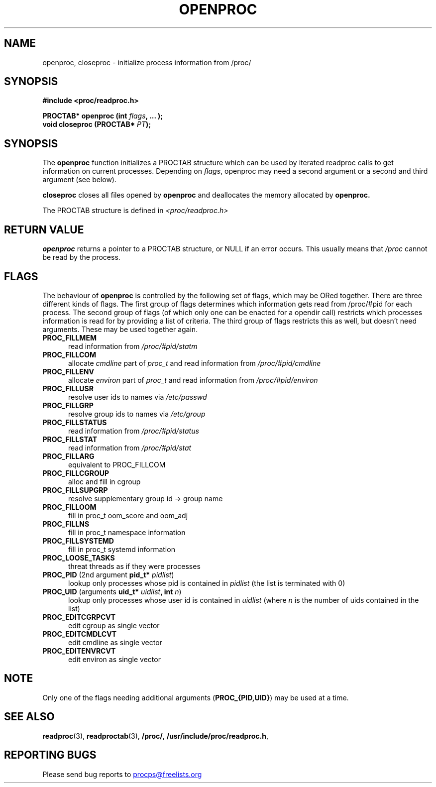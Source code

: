 .\" This file describes the readproc interface to the /proc filesystem
.\"
.\" Copyright 1996 Helmut Geyer <Helmut.Geyer@iwr.uni-heidelberg.de>
.\" Copyright 2014 Jaromir Capik <jcapik@redhat.com>
.\"
.\" Permission is granted to make and distribute verbatim copies of this
.\" manual provided the copyright notice and this permission notice are
.\" preserved on all copies.
.\"
.\" Permission is granted to copy and distribute modified versions of this
.\" manual under the conditions for verbatim copying, provided that the
.\" entire resulting derived work is distributed under the terms of a
.\" permission notice identical to this one
.\"
.\" Formatted or processed versions of this manual, if unaccompanied by
.\" the source, must acknowledge the copyright and authors of this work.
.\"
.TH OPENPROC 3 "14 July 2014" "Linux Manpage" "Linux Programmer's Manual"
.SH NAME
openproc, closeproc  \- initialize process information from /proc/
.SH SYNOPSIS
.B #include <proc/readproc.h>
.sp
.BI "PROCTAB* openproc (int " flags ", ... );"
.br
.BI "void closeproc (PROCTAB* " PT ");"

.SH SYNOPSIS

The
.B openproc
function initializes a PROCTAB structure which can be used by iterated
readproc calls to get information on current processes. Depending on
.IR flags ,
openproc may need a second argument or a second and third argument
(see below).

.B closeproc
closes all files opened by
.B openproc
and deallocates the memory allocated by
.B openproc.

The PROCTAB structure is defined in
.I <proc/readproc.h>
.RE

.SH "RETURN VALUE"
.B openproc
returns a pointer to a PROCTAB structure, or NULL if an error
occurs. This usually means that
.I /proc
cannot be read by the process.

.SH "FLAGS"

The behaviour of
.B openproc
is controlled by the following set of flags, which may be ORed
together. There are three
different kinds of flags. The first group of flags determines which
information gets read from /proc/#pid for each process. The second
group of flags (of which only one can be enacted for a opendir call)
restricts which processes information is read for by providing a list
of criteria. The third group of flags restricts this as well, but
doesn't need arguments. These may be used together again.

.TP 0.5i
.B "PROC_FILLMEM"
read information from
.IR /proc/#pid/statm
.TP 0.5i
.B "PROC_FILLCOM"
allocate
.I cmdline
part of
.I proc_t
and read information from
.IR /proc/#pid/cmdline
.TP 0.5i
.B "PROC_FILLENV"
allocate
.I environ
part of
.I proc_t
and read information from
.IR /proc/#pid/environ
.TP 0.5i
.B "PROC_FILLUSR"
resolve user ids to names via
.IR /etc/passwd
.TP 0.5i
.B "PROC_FILLGRP"
resolve group ids to names via
.IR /etc/group
.TP 0.5i
.B "PROC_FILLSTATUS"
read information from
.IR  /proc/#pid/status
.TP 0.5i
.B "PROC_FILLSTAT"
read information from
.IR /proc/#pid/stat
.TP 0.5i
.B "PROC_FILLARG"
equivalent to PROC_FILLCOM
.TP 0.5i
.B "PROC_FILLCGROUP"
alloc and fill in cgroup
.TP 0.5i
.B "PROC_FILLSUPGRP"
resolve supplementary group id -> group name
.TP 0.5i
.B "PROC_FILLOOM"
fill in proc_t oom_score and oom_adj
.TP 0.5i
.B "PROC_FILLNS"
fill in proc_t namespace information
.TP 0.5i
.B "PROC_FILLSYSTEMD"
fill in proc_t systemd information
.TP 0.5i
.B "PROC_LOOSE_TASKS"
threat threads as if they were processes
.TP 0.5i
.BR PROC_PID " (2nd argument "pid_t* " \fIpidlist\fR)
lookup only processes whose pid is contained in
.IR pidlist
(the list is terminated with 0)
.TP 0.5i
.BR PROC_UID " (arguments "uid_t* " \fIuidlist\fB, int \fIn\fR)
lookup only processes whose user id is contained in
.IR uidlist
(where
.I n
is the number of uids contained in the list)
.TP 0.5i
.B "PROC_EDITCGRPCVT"
edit cgroup as single vector
.TP 0.5i
.B "PROC_EDITCMDLCVT"
edit cmdline as single vector
.TP 0.5i
.B "PROC_EDITENVRCVT"
edit environ as single vector

.SH NOTE
Only one of the flags needing additional arguments
.RB ( "PROC_{PID,UID}" )
may be used at a time.

.SH "SEE ALSO"
.BR readproc (3),
.BR readproctab (3),
.BR /proc/ ,
.BR /usr/include/proc/readproc.h ,
.SH "REPORTING BUGS"
Please send bug reports to
.UR procps@freelists.org
.UE
